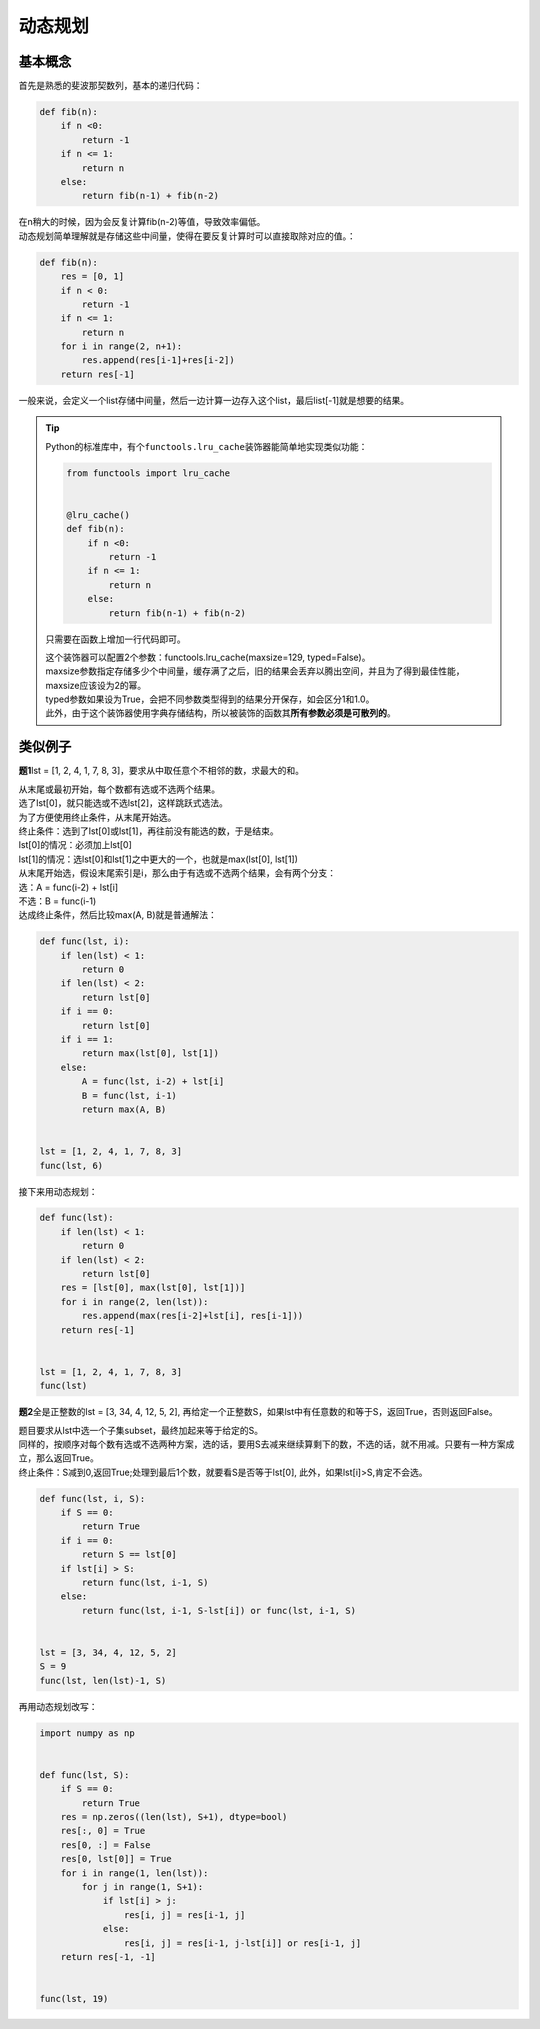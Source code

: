 ============
动态规划
============

基本概念
=========

首先是熟悉的斐波那契数列，基本的递归代码：

.. code::

    def fib(n):
        if n <0:
            return -1
        if n <= 1:
            return n
        else:
            return fib(n-1) + fib(n-2)

| 在n稍大的时候，因为会反复计算fib(n-2)等值，导致效率偏低。
| 动态规划简单理解就是存储这些中间量，使得在要反复计算时可以直接取除对应的值。：

.. code::

    def fib(n):
        res = [0, 1]
        if n < 0:
            return -1
        if n <= 1:
            return n
        for i in range(2, n+1):
            res.append(res[i-1]+res[i-2])
        return res[-1]

一般来说，会定义一个list存储中间量，然后一边计算一边存入这个list，最后list[-1]就是想要的结果。

.. tip::

    Python的标准库中，有个\ ``functools.lru_cache``\ 装饰器能简单地实现类似功能：

    .. code::

        from functools import lru_cache


        @lru_cache()
        def fib(n):
            if n <0:
                return -1
            if n <= 1:
                return n
            else:
                return fib(n-1) + fib(n-2)
    
    只需要在函数上增加一行代码即可。

    | 这个装饰器可以配置2个参数：functools.lru_cache(maxsize=129, typed=False)。
    | maxsize参数指定存储多少个中间量，缓存满了之后，旧的结果会丢弃以腾出空间，并且为了得到最佳性能，maxsize应该设为2的幂。
    | typed参数如果设为True，会把不同参数类型得到的结果分开保存，如会区分1和1.0。
    | 此外，由于这个装饰器使用字典存储结构，所以被装饰的函数其\ **所有参数必须是可散列的**\ 。

类似例子
=========

\ **题1**\ lst = [1, 2, 4, 1, 7, 8, 3]，要求从中取任意个不相邻的数，求最大的和。

| 从末尾或最初开始，每个数都有选或不选两个结果。
| 选了lst[0]，就只能选或不选lst[2]，这样跳跃式选法。
| 为了方便使用终止条件，从末尾开始选。

| 终止条件：选到了lst[0]或lst[1]，再往前没有能选的数，于是结束。
| lst[0]的情况：必须加上lst[0]
| lst[1]的情况：选lst[0]和lst[1]之中更大的一个，也就是max(lst[0], lst[1])

| 从末尾开始选，假设末尾索引是i，那么由于有选或不选两个结果，会有两个分支：
| 选：A = func(i-2) + lst[i]
| 不选：B = func(i-1)

| 达成终止条件，然后比较max(A, B)就是普通解法：

.. code::

    def func(lst, i):
        if len(lst) < 1:
            return 0
        if len(lst) < 2:
            return lst[0]
        if i == 0:
            return lst[0]
        if i == 1:
            return max(lst[0], lst[1])
        else:
            A = func(lst, i-2) + lst[i]
            B = func(lst, i-1)
            return max(A, B)

        
    lst = [1, 2, 4, 1, 7, 8, 3]
    func(lst, 6)

接下来用动态规划：

.. code::

    def func(lst):
        if len(lst) < 1:
            return 0
        if len(lst) < 2:
            return lst[0]
        res = [lst[0], max(lst[0], lst[1])]
        for i in range(2, len(lst)):
            res.append(max(res[i-2]+lst[i], res[i-1]))
        return res[-1]


    lst = [1, 2, 4, 1, 7, 8, 3]
    func(lst)

\ **题2**\ 全是正整数的lst = [3, 34, 4, 12, 5, 2], 再给定一个正整数S，如果lst中有任意数的和等于S，返回True，否则返回False。

| 题目要求从lst中选一个子集subset，最终加起来等于给定的S。  
| 同样的，按顺序对每个数有选或不选两种方案，选的话，要用S去减来继续算剩下的数，不选的话，就不用减。只要有一种方案成立，那么返回True。  
| 终止条件：S减到0,返回True;处理到最后1个数，就要看S是否等于lst[0], 此外，如果lst[i]>S,肯定不会选。

.. code::

    def func(lst, i, S):
        if S == 0:
            return True
        if i == 0:
            return S == lst[0]
        if lst[i] > S:
            return func(lst, i-1, S)
        else:
            return func(lst, i-1, S-lst[i]) or func(lst, i-1, S)


    lst = [3, 34, 4, 12, 5, 2]
    S = 9
    func(lst, len(lst)-1, S)

再用动态规划改写：

.. code::

    import numpy as np


    def func(lst, S):
        if S == 0:
            return True
        res = np.zeros((len(lst), S+1), dtype=bool)
        res[:, 0] = True
        res[0, :] = False
        res[0, lst[0]] = True
        for i in range(1, len(lst)):
            for j in range(1, S+1):
                if lst[i] > j:
                    res[i, j] = res[i-1, j]
                else:
                    res[i, j] = res[i-1, j-lst[i]] or res[i-1, j]
        return res[-1, -1]


    func(lst, 19)
